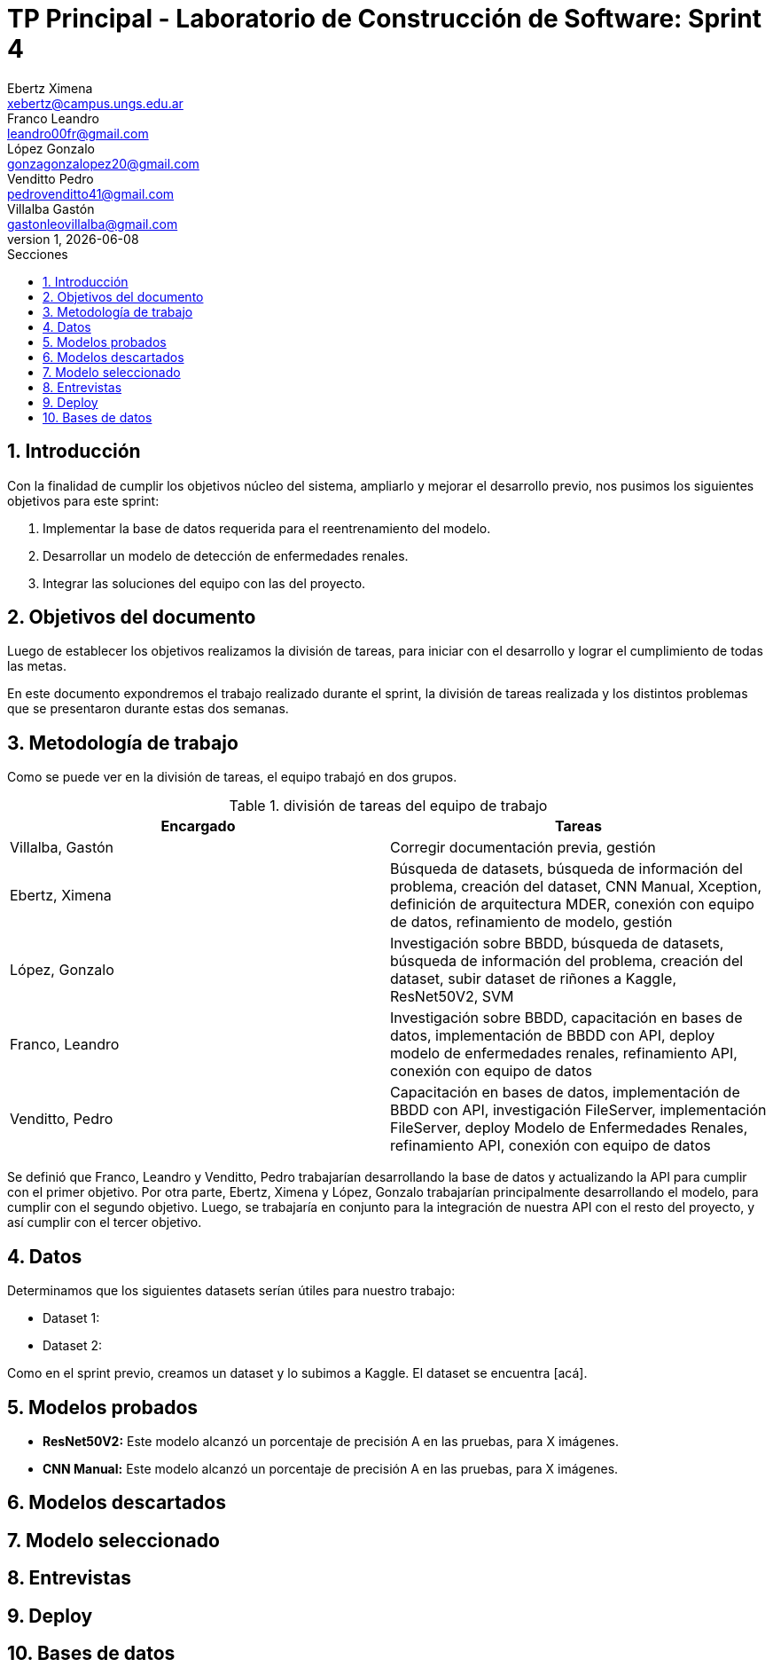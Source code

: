= TP Principal - Laboratorio de Construcción de Software: Sprint 4
Ebertz Ximena <xebertz@campus.ungs.edu.ar>; Franco Leandro <leandro00fr@gmail.com>; López Gonzalo <gonzagonzalopez20@gmail.com>; Venditto Pedro <pedrovenditto41@gmail.com>; Villalba Gastón <gastonleovillalba@gmail.com>;
v1, {docdate}
:toc:
:title-page:
:toc-title: Secciones
:numbered:
:source-highlighter: highlight.js
:tabsize: 4
:nofooter:
:pdf-page-margin: [3cm, 3cm, 3cm, 3cm]

== Introducción

Con la finalidad de cumplir los objetivos núcleo del sistema, ampliarlo y mejorar el desarrollo previo, nos pusimos los siguientes objetivos para este sprint:

1. Implementar la base de datos requerida para el reentrenamiento del modelo.
2. Desarrollar un modelo de detección de enfermedades renales.
3. Integrar las soluciones del equipo con las del proyecto.


== Objetivos del documento

Luego de establecer los objetivos realizamos la división de tareas, para iniciar con el desarrollo y lograr el cumplimiento de todas las metas.

En este documento expondremos el trabajo realizado durante el sprint, la división de tareas realizada y los distintos problemas que se presentaron durante estas dos semanas.

== Metodología de trabajo

Como se puede ver en la división de tareas, el equipo trabajó en dos grupos.

.división de tareas del equipo de trabajo
[cols="2*", options="header"]
|===
|Encargado         |Tareas
|Villalba, Gastón  |Corregir documentación previa, gestión
|Ebertz, Ximena    |Búsqueda de datasets, búsqueda de información del problema, creación del dataset, CNN Manual, Xception, definición de arquitectura MDER, conexión con equipo de datos, refinamiento de modelo, gestión
|López, Gonzalo    |Investigación sobre BBDD, búsqueda de datasets, búsqueda de información del problema, creación del dataset, subir dataset de riñones a Kaggle, ResNet50V2, SVM
|Franco, Leandro   |Investigación sobre BBDD, capacitación en bases de datos, implementación de BBDD con API, deploy modelo de enfermedades renales, refinamiento API, conexión con equipo de datos
|Venditto, Pedro   |Capacitación en bases de datos, implementación de BBDD con API, investigación FileServer, implementación FileServer, deploy Modelo de Enfermedades Renales, refinamiento API, conexión con equipo de datos
|===

Se definió que Franco, Leandro y Venditto, Pedro trabajarían desarrollando la base de datos y actualizando la API para cumplir con el primer objetivo. Por otra parte, Ebertz, Ximena y López, Gonzalo trabajarían principalmente desarrollando el modelo, para cumplir con el segundo objetivo. Luego, se trabajaría en conjunto para la integración de nuestra API con el resto del proyecto, y así cumplir con el tercer objetivo.

== Datos

Determinamos que los siguientes datasets serían útiles para nuestro trabajo:

* Dataset 1: 
* Dataset 2: 

Como en el sprint previo, creamos un dataset y lo subimos a Kaggle. El dataset se encuentra [acá].

== Modelos probados

* *ResNet50V2:* Este modelo alcanzó un porcentaje de precisión A en las pruebas, para X imágenes.

* *CNN Manual:* Este modelo alcanzó un porcentaje de precisión A en las pruebas, para X imágenes.

== Modelos descartados

== Modelo seleccionado

== Entrevistas

== Deploy

== Bases de datos